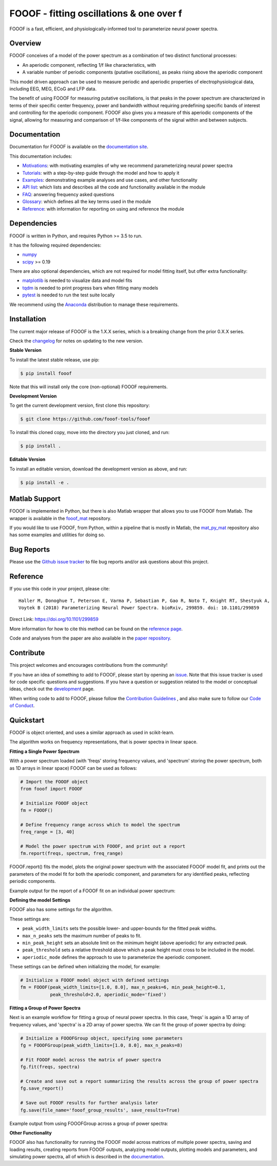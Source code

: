 =========================================
FOOOF - fitting oscillations & one over f
=========================================

|ProjectStatus|_ |Version|_ |BuildStatus|_ |Coverage|_ |License|_ |PythonVersions|_ |Preprint|_

.. |ProjectStatus| image:: http://www.repostatus.org/badges/latest/active.svg
.. _ProjectStatus: https://www.repostatus.org/#active

.. |Version| image:: https://img.shields.io/pypi/v/fooof.svg
.. _Version: https://pypi.python.org/pypi/fooof/

.. |BuildStatus| image:: https://travis-ci.com/fooof-tools/fooof.svg
.. _BuildStatus: https://travis-ci.com/fooof-tools/fooof

.. |Coverage| image:: https://codecov.io/gh/fooof-tools/fooof/branch/master/graph/badge.svg
.. _Coverage: https://codecov.io/gh/fooof-tools/fooof

.. |License| image:: https://img.shields.io/pypi/l/fooof.svg
.. _License: https://opensource.org/licenses/Apache-2.0

.. |PythonVersions| image:: https://img.shields.io/pypi/pyversions/fooof.svg
.. _PythonVersions: https://pypi.python.org/pypi/fooof/

.. |Preprint| image:: https://img.shields.io/badge/preprint-10.1101/299859-informational.svg
.. _Preprint: https://doi.org/10.1101/299859


FOOOF is a fast, efficient, and physiologically-informed tool to parameterize neural power spectra.

Overview
--------

FOOOF conceives of a model of the power spectrum as a combination of two distinct functional processes:

- An aperiodic component, reflecting 1/f like characteristics, with
- A variable number of periodic components (putative oscillations), as peaks rising above the aperiodic component

This model driven approach can be used to measure periodic and aperiodic properties of electrophysiological data,
including EEG, MEG, ECoG and LFP data.

The benefit of using FOOOF for measuring putative oscillations, is that peaks in the power spectrum are
characterized in terms of their specific center frequency, power and bandwidth without requiring predefining
specific bands of interest and controlling for the aperiodic component.
FOOOF also gives you a measure of this aperiodic components of the signal, allowing for measuring and
comparison of 1/f-like components of the signal within and between subjects.

Documentation
-------------

Documentation for FOOOF is available on the
`documentation site <https://fooof-tools.github.io/fooof/index.html>`_.

This documentation includes:

- `Motivations <https://fooof-tools.github.io/fooof/auto_motivations/index.html>`_:
  with motivating examples of why we recommend parameterizing neural power spectra
- `Tutorials <https://fooof-tools.github.io/fooof/auto_tutorials/index.html>`_:
  with a step-by-step guide through the model and how to apply it
- `Examples <https://fooof-tools.github.io/fooof/auto_examples/index.html>`_:
  demonstrating example analyses and use cases, and other functionality
- `API list <https://fooof-tools.github.io/fooof/api.html>`_:
  which lists and describes all the code and functionality available in the module
- `FAQ <https://fooof-tools.github.io/fooof/faq.html>`_:
  answering frequency asked questions
- `Glossary <https://fooof-tools.github.io/fooof/glossary.html>`_:
  which defines all the key terms used in the module
- `Reference <https://fooof-tools.github.io/fooof/reference.html>`_:
  with information for reporting on using and reference the module

Dependencies
------------

FOOOF is written in Python, and requires Python >= 3.5 to run.

It has the following required dependencies:

- `numpy <https://github.com/numpy/numpy>`_
- `scipy <https://github.com/scipy/scipy>`_ >= 0.19

There are also optional dependencies, which are not required for model fitting itself, but offer extra functionality:

- `matplotlib <https://github.com/matplotlib/matplotlib>`_ is needed to visualize data and model fits
- `tqdm <https://github.com/tqdm/tqdm>`_ is needed to print progress bars when fitting many models
- `pytest <https://github.com/pytest-dev/pytest>`_ is needed to run the test suite locally

We recommend using the `Anaconda <https://www.anaconda.com/distribution/>`_ distribution to manage these requirements.

Installation
------------

The current major release of FOOOF is the 1.X.X series, which is a breaking change from the prior 0.X.X series.

Check the `changelog <https://fooof-tools.github.io/fooof/changelog.html>`_ for notes on updating to the new version.

**Stable Version**

To install the latest stable release, use pip:

.. code-block:: shell

    $ pip install fooof

Note that this will install only the core (non-optional) FOOOF requirements.

**Development Version**

To get the current development version, first clone this repository:

.. code-block:: shell

    $ git clone https://github.com/fooof-tools/fooof

To install this cloned copy, move into the directory you just cloned, and run:

.. code-block:: shell

    $ pip install .

**Editable Version**

To install an editable version, download the development version as above, and run:

.. code-block:: shell

    $ pip install -e .

Matlab Support
--------------

FOOOF is implemented in Python, but there is also Matlab wrapper that allows you to use FOOOF from Matlab.
The wrapper is available in the `fooof_mat <http://github.com/fooof-tools/fooof_mat>`_ repository.

If you would like to use FOOOF, from Python, within a pipeline that is mostly in Matlab, the
`mat_py_mat <https://github.com/fooof-tools/mat_py_mat>`_
repository also has some examples and utilities for doing so.

Bug Reports
-----------

Please use the `Github issue tracker <https://github.com/fooof-tools/fooof/issues>`_
to file bug reports and/or ask questions about this project.

Reference
---------

If you use this code in your project, please cite:
::
    Haller M, Donoghue T, Peterson E, Varma P, Sebastian P, Gao R, Noto T, Knight RT, Shestyuk A,
    Voytek B (2018) Parameterizing Neural Power Spectra. bioRxiv, 299859. doi: 10.1101/299859

Direct Link: https://doi.org/10.1101/299859

More information for how to cite this method can be found on the
`reference page <https://fooof-tools.github.io/fooof/reference.html>`_.

Code and analyses from the paper are also available in the
`paper repository <https://github.com/fooof-tools/Paper>`_.

Contribute
----------

This project welcomes and encourages contributions from the community!

If you have an idea of something to add to FOOOF, please start by opening an
`issue <https://github.com/fooof-tools/fooof/issues>`_.
Note that this issue tracker is used for code specific questions and suggestions.
If you have a question or suggestion related to the model or conceptual ideas, check out the
`development <https://github.com/fooof-tools/Development>`_ page.

When writing code to add to FOOOF, please follow the
`Contribution Guidelines <https://github.com/fooof-tools/fooof/blob/master/CONTRIBUTING.md>`_
, and also make sure to follow our
`Code of Conduct <https://github.com/fooof-tools/fooof/blob/master/CODE_OF_CONDUCT.md>`_.

Quickstart
----------

FOOOF is object oriented, and uses a similar approach as used in scikit-learn.

The algorithm works on frequency representations, that is power spectra in linear space.

**Fitting a Single Power Spectrum**

With a power spectrum loaded (with 'freqs' storing frequency values, and 'spectrum' storing
the power spectrum, both as 1D arrays in linear space) FOOOF can be used as follows:

.. code-block:: python

    # Import the FOOOF object
    from fooof import FOOOF

    # Initialize FOOOF object
    fm = FOOOF()

    # Define frequency range across which to model the spectrum
    freq_range = [3, 40]

    # Model the power spectrum with FOOOF, and print out a report
    fm.report(freqs, spectrum, freq_range)

FOOOF.report() fits the model, plots the original power spectrum with the associated FOOOF model fit,
and prints out the parameters of the model fit for both the aperiodic component, and parameters for
any identified peaks, reflecting periodic components.

Example output for the report of a FOOOF fit on an individual power spectrum:

.. image:: https://raw.githubusercontent.com/fooof-tools/fooof/master/doc/img/FOOOF_report.png

**Defining the model Settings**

FOOOF also has some settings for the algorithm.

These settings are:

* ``peak_width_limits`` sets the possible lower- and upper-bounds for the fitted peak widths.
* ``max_n_peaks`` sets the maximum number of peaks to fit.
* ``min_peak_height`` sets an absolute limit on the minimum height (above aperiodic) for any extracted peak.
* ``peak_threshold`` sets a relative threshold above which a peak height must cross to be included in the model.
* ``aperiodic_mode`` defines the approach to use to parameterize the aperiodic component.

These settings can be defined when initializing the model, for example:

.. code-block:: python

    # Initialize a FOOOF model object with defined settings
    fm = FOOOF(peak_width_limits=[1.0, 8.0], max_n_peaks=6, min_peak_height=0.1,
               peak_threshold=2.0, aperiodic_mode='fixed')

**Fitting a Group of Power Spectra**

Next is an example workflow for fitting a group of neural power spectra.
In this case, 'freqs' is again a 1D array of frequency values, and 'spectra' is a 2D array of power spectra.
We can fit the group of power spectra by doing:

.. code-block:: python

    # Initialize a FOOOFGroup object, specifying some parameters
    fg = FOOOFGroup(peak_width_limits=[1.0, 8.0], max_n_peaks=8)

    # Fit FOOOF model across the matrix of power spectra
    fg.fit(freqs, spectra)

    # Create and save out a report summarizing the results across the group of power spectra
    fg.save_report()

    # Save out FOOOF results for further analysis later
    fg.save(file_name='fooof_group_results', save_results=True)

Example output from using FOOOFGroup across a group of power spectra:

.. image:: https://raw.githubusercontent.com/fooof-tools/fooof/master/doc/img/FOOOFGroup_report.png

**Other Functionality**

FOOOF also has functionality for running the FOOOF model across matrices of multiple power spectra,
saving and loading results, creating reports from FOOOF outputs, analyzing model outputs,
plotting models and parameters, and simulating power spectra, all of which is described in the
`documentation <https://fooof-tools.github.io/fooof/>`_.
